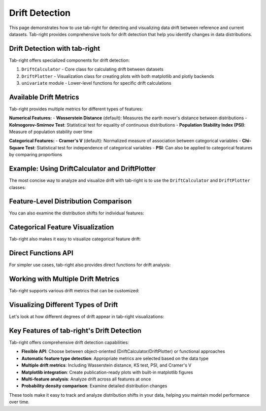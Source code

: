.. _drift:

Drift Detection
===============

This page demonstrates how to use tab-right for detecting and visualizing data drift between reference and current datasets. Tab-right provides comprehensive tools for drift detection that help you identify changes in data distributions.

Drift Detection with tab-right
------------------------------

Tab-right offers specialized components for drift detection:

1. ``DriftCalculator`` - Core class for calculating drift between datasets
2. ``DriftPlotter`` - Visualization class for creating plots with both matplotlib and plotly backends
3. ``univariate`` module - Lower-level functions for specific drift calculations

Available Drift Metrics
-----------------------

Tab-right provides multiple metrics for different types of features:

**Numerical Features:**
- **Wasserstein Distance** (default): Measures the earth mover's distance between distributions
- **Kolmogorov-Smirnov Test**: Statistical test for equality of continuous distributions
- **Population Stability Index (PSI)**: Measure of population stability over time

**Categorical Features:**
- **Cramer's V** (default): Normalized measure of association between categorical variables
- **Chi-Square Test**: Statistical test for independence of categorical variables
- **PSI**: Can also be applied to categorical features by comparing proportions

Example: Using DriftCalculator and DriftPlotter
-----------------------------------------------

The most concise way to analyze and visualize drift with tab-right is to use the ``DriftCalculator`` and ``DriftPlotter`` classes:

.. plot::
    :include-source:

    import numpy as np
    import pandas as pd
    import matplotlib.pyplot as plt
    from tab_right.drift.drift_calculator import DriftCalculator
    from tab_right.plotting.drift_plotter import DriftPlotter

    # Generate simple dataset for demo
    np.random.seed(42)
    df1 = pd.DataFrame({
        'numeric': np.random.normal(0, 1, 100),
        'category': np.random.choice(['A', 'B', 'C'], 100, p=[0.5, 0.3, 0.2])
    })

    df2 = pd.DataFrame({
        'numeric': np.random.normal(1, 1.2, 120),  # Shift in distribution
        'category': np.random.choice(['A', 'B', 'C'], 120, p=[0.2, 0.3, 0.5])  # Different proportions
    })

    # Create the drift calculator
    drift_calc = DriftCalculator(df1, df2)

    # Create the plotter
    plotter = DriftPlotter(drift_calc)

    # Plot summary of drift across features
    fig = plotter.plot_multiple()
    plt.tight_layout()
    plt.show()

Feature-Level Distribution Comparison
-------------------------------------

You can also examine the distribution shifts for individual features:

.. plot::
    :include-source:

    import numpy as np
    import pandas as pd
    import matplotlib.pyplot as plt
    from tab_right.drift.drift_calculator import DriftCalculator
    from tab_right.plotting.drift_plotter import DriftPlotter

    # Generate datasets with drift
    np.random.seed(42)
    df1 = pd.DataFrame({
        'numeric': np.random.normal(0, 1, 100),
        'category': np.random.choice(['A', 'B', 'C'], 100, p=[0.5, 0.3, 0.2])
    })

    df2 = pd.DataFrame({
        'numeric': np.random.normal(1, 1.2, 120),
        'category': np.random.choice(['A', 'B', 'C'], 120, p=[0.2, 0.3, 0.5])
    })

    # Create calculator and plotter
    drift_calc = DriftCalculator(df1, df2)
    plotter = DriftPlotter(drift_calc)

    # Plot numerical feature distribution comparison
    fig_numeric = plotter.plot_single('numeric')
    plt.tight_layout()
    plt.show()

Categorical Feature Visualization
---------------------------------

Tab-right also makes it easy to visualize categorical feature drift:

.. plot::
    :include-source:

    import numpy as np
    import pandas as pd
    import matplotlib.pyplot as plt
    from tab_right.drift.drift_calculator import DriftCalculator
    from tab_right.plotting.drift_plotter import DriftPlotter

    # Generate datasets with categorical drift
    np.random.seed(42)
    df1 = pd.DataFrame({
        'numeric': np.random.normal(0, 1, 100),
        'category': np.random.choice(['A', 'B', 'C'], 100, p=[0.5, 0.3, 0.2])
    })

    df2 = pd.DataFrame({
        'numeric': np.random.normal(1, 1.2, 120),
        'category': np.random.choice(['A', 'B', 'C'], 120, p=[0.2, 0.3, 0.5])
    })

    # Create calculator and plotter
    drift_calc = DriftCalculator(df1, df2)
    plotter = DriftPlotter(drift_calc)

    # Plot categorical feature distribution comparison
    fig_cat = plotter.plot_single('category')
    plt.tight_layout()
    plt.show()

Direct Functions API
--------------------

For simpler use cases, tab-right also provides direct functions for drift analysis:

.. plot::
    :include-source:

    import numpy as np
    import pandas as pd
    import matplotlib.pyplot as plt
    from tab_right.drift import univariate
    from tab_right.plotting import DriftPlotter

    # Generate datasets
    np.random.seed(42)
    df_ref = pd.DataFrame({
        'num_feature': np.random.normal(0, 1, 500),
        'cat_feature': np.random.choice(['A', 'B', 'C'], 500)
    })

    df_cur = pd.DataFrame({
        'num_feature': np.random.normal(0.3, 1.2, 500),
        'cat_feature': np.random.choice(['A', 'B', 'C'], 500, p=[0.2, 0.5, 0.3])
    })

    # Calculate drift across all features
    result = univariate.detect_univariate_drift_df(df_ref, df_cur)

    # Plot the results using DriftPlotter
    fig = DriftPlotter.plot_drift_mp(None, result)
    plt.tight_layout()
    plt.show()

Working with Multiple Drift Metrics
-----------------------------------

Tab-right supports various drift metrics that can be customized:

.. plot::
    :include-source:

    import pandas as pd
    import numpy as np
    import matplotlib.pyplot as plt
    from tab_right.drift import univariate
    from tab_right.drift.drift_calculator import DriftCalculator
    from tab_right.plotting.drift_plotter import DriftPlotter

    # Generate data
    np.random.seed(42)
    df_ref = pd.DataFrame({
        'feat1': np.random.normal(0, 1, 500),
        'feat2': np.random.choice(['A', 'B', 'C'], 500),
    })

    df_cur = pd.DataFrame({
        'feat1': np.random.normal(0.5, 1.5, 500),
        'feat2': np.random.choice(['A', 'B', 'C'], 500, p=[0.5, 0.3, 0.2]),
    })

    # Using DriftCalculator with default metrics
    calc = DriftCalculator(df_ref, df_cur)

    # Create a plotter
    plotter = DriftPlotter(calc)

    # Plot the results
    fig = plotter.plot_multiple()
    plt.title('Drift Analysis with Default Metrics')
    plt.tight_layout()
    plt.show()

Visualizing Different Types of Drift
------------------------------------

Let's look at how different degrees of drift appear in tab-right visualizations:

.. plot::
    :include-source:

    import pandas as pd
    import numpy as np
    import matplotlib.pyplot as plt
    from tab_right.drift.drift_calculator import DriftCalculator
    from tab_right.plotting.drift_plotter import DriftPlotter

    # Create datasets with increasing levels of drift
    np.random.seed(42)
    ref_data = np.random.normal(0, 1, 500)

    # Create three datasets with different levels of drift
    slight_drift = np.random.normal(0.2, 1.1, 500)  # slight drift
    moderate_drift = np.random.normal(0.5, 1.3, 500)  # moderate drift
    severe_drift = np.random.normal(2.0, 1.8, 500)  # severe drift

    # Create a figure with 3 subplots
    fig, axes = plt.subplots(1, 3, figsize=(15, 5))

    # Set up titles
    titles = ['Slight Drift', 'Moderate Drift', 'Severe Drift']
    drift_data = [slight_drift, moderate_drift, severe_drift]

    # Create and plot each dataset using tab_right
    for i, current_data in enumerate(drift_data):
        # Create DataFrames
        df_ref = pd.DataFrame({'value': ref_data})
        df_cur = pd.DataFrame({'value': current_data})

        # Calculate drift
        drift_calc = DriftCalculator(df_ref, df_cur)
        drift_result = drift_calc()
        drift_score = round(drift_result.iloc[0]['score'], 3)

        # Create plotter
        plotter = DriftPlotter(drift_calc)

        # Plot distribution on the corresponding subplot
        dist_fig = plotter.plot_single('value')

        # Remove the original figure and copy its content to our subplot
        for line in dist_fig.axes[0].lines:
            axes[i].plot(line.get_xdata(), line.get_ydata(),
                         color=line.get_color(), label=line.get_label())

        # Set title with drift score
        axes[i].set_title(f"{titles[i]}\nDrift Score: {drift_score}")
        axes[i].legend()

        # Close the original figure to prevent display
        plt.close(dist_fig)

    plt.tight_layout()
    plt.show()

Key Features of tab-right's Drift Detection
-------------------------------------------

Tab-right offers comprehensive drift detection capabilities:

- **Flexible API**: Choose between object-oriented (DriftCalculator/DriftPlotter) or functional approaches
- **Automatic feature type detection**: Appropriate metrics are selected based on the data type
- **Multiple drift metrics**: Including Wasserstein distance, KS test, PSI, and Cramer's V
- **Matplotlib integration**: Create publication-ready plots with built-in matplotlib figures
- **Multi-feature analysis**: Analyze drift across all features at once
- **Probability density comparison**: Examine detailed distribution changes

These tools make it easy to track and analyze distribution shifts in your data, helping you maintain model performance over time.
